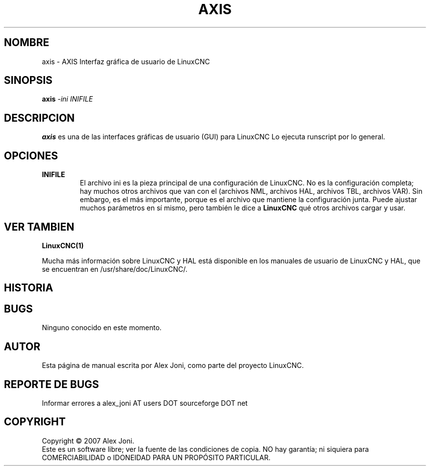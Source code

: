 .\" Copyright (c) 2007 Alex Joni
.\"                (alex_joni AT users DOT sourceforge DOT net)
.\"
.\" This is free documentation; you can redistribute it and/or
.\" modify it under the terms of the GNU General Public License as
.\" published by the Free Software Foundation; either version 2 of
.\" the License, or (at your option) any later version.
.\"
.\" The GNU General Public License's references to "object code"
.\" and "executables" are to be interpreted as the output of any
.\" document formatting or typesetting system, including
.\" intermediate and printed output.
.\"
.\" This manual is distributed in the hope that it will be useful,
.\" but WITHOUT ANY WARRANTY; without even the implied warranty of
.\" MERCHANTABILITY or FITNESS FOR A PARTICULAR PURPOSE.  See the
.\" GNU General Public License for more details.
.\"
.\" You should have received a copy of the GNU General Public
.\" License along with this manual; if not, write to the Free
.\" Software Foundation, Inc., 51 Franklin Street, Fifth Floor, Boston, MA 02110-1301,
.\" USA.
.\"
.\"
.\"
.TH AXIS "1"  "2007-04-01" "Documentación de LinuxCNC" "Controlador de máquina mejorado"
.SH NOMBRE
axis \- AXIS Interfaz gráfica de usuario de LinuxCNC
.SH SINOPSIS
.B axis
\fI\-ini\fR \fIINIFILE\fR
.SH DESCRIPCION
\fBaxis\fR es una de las interfaces gráficas de usuario (GUI) para LinuxCNC
Lo ejecuta runscript por lo general.
.SH OPCIONES
.TP
\fBINIFILE\fR
El archivo ini es la pieza principal de una configuración de LinuxCNC. No es la
configuración completa; hay muchos otros archivos que van con el
(archivos NML, archivos HAL, archivos TBL, archivos VAR). Sin embargo, es el más
importante, porque es el archivo que mantiene la configuración
junta. Puede ajustar muchos parámetros en sí mismo, pero también le dice a
\fBLinuxCNC\fR qué otros archivos cargar y usar.

.SH "VER TAMBIEN"
\fBLinuxCNC(1)\fR

Mucha más información sobre LinuxCNC y HAL está disponible en los manuales
de usuario de LinuxCNC y HAL, que se encuentran en /usr/share/doc/LinuxCNC/.

.SH HISTORIA

.SH BUGS
Ninguno conocido en este momento. 
.PP
.SH AUTOR
Esta página de manual escrita por Alex Joni, como parte del proyecto LinuxCNC.
.SH REPORTE DE BUGS
Informar errores a alex_joni AT users DOT sourceforge DOT net
.SH COPYRIGHT
Copyright \(co 2007 Alex Joni.
.br
Este es un software libre; ver la fuente de las condiciones de copia. NO hay
garantía; ni siquiera para COMERCIABILIDAD o IDONEIDAD PARA UN PROPÓSITO PARTICULAR.